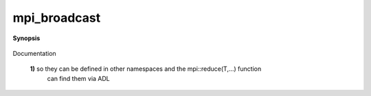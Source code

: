 ..
   Generated automatically by cpp2rst

.. highlight:: c
.. role:: red
.. role:: green
.. role:: param
.. role:: cppbrief


.. _mpi_broadcast:

mpi_broadcast
=============


**Synopsis**

 .. rst-class:: cppsynopsis

    1. | :cppbrief:`NOTE: We keep the naming mpi_XXX for the actual implementation functions`
       | :green:`template<typename T>`
       | std::enable_if_t<is_basic<T>::value, void> :red:`mpi_broadcast` (T & :param:`a`, :ref:`communicator <mpi__communicator>` :param:`c` = {}, int :param:`root` = 0)

    2. | :cppbrief:`---------------- broadcast ---------------------`
       | :green:`template<typename T>`
       | void :red:`mpi_broadcast` (std::vector<T> & :param:`v`, :ref:`communicator <mpi__communicator>` :param:`c` = {}, int :param:`root` = 0)

    3. | :cppbrief:`---------------- broadcast ---------------------`
       | void :red:`mpi_broadcast` (std::string & :param:`s`, :ref:`communicator <mpi__communicator>` :param:`c`, int :param:`root`)

Documentation



 **1)**      so they can be defined in other namespaces and the mpi::reduce(T,...) function
   can find them via ADL
